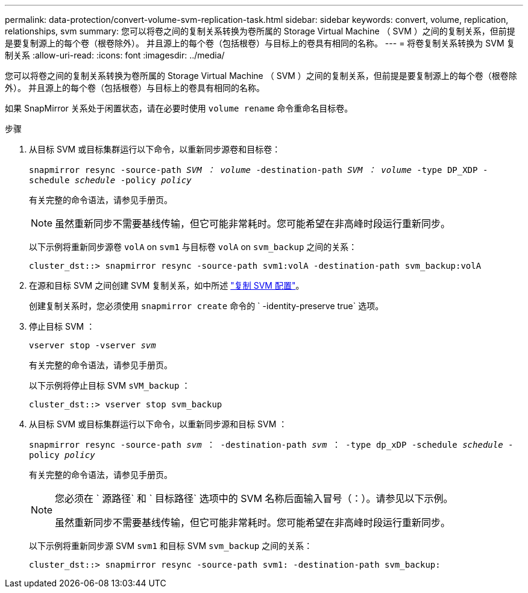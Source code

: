 ---
permalink: data-protection/convert-volume-svm-replication-task.html 
sidebar: sidebar 
keywords: convert, volume, replication, relationships, svm 
summary: 您可以将卷之间的复制关系转换为卷所属的 Storage Virtual Machine （ SVM ）之间的复制关系，但前提是要复制源上的每个卷（根卷除外）。 并且源上的每个卷（包括根卷）与目标上的卷具有相同的名称。 
---
= 将卷复制关系转换为 SVM 复制关系
:allow-uri-read: 
:icons: font
:imagesdir: ../media/


[role="lead"]
您可以将卷之间的复制关系转换为卷所属的 Storage Virtual Machine （ SVM ）之间的复制关系，但前提是要复制源上的每个卷（根卷除外）。 并且源上的每个卷（包括根卷）与目标上的卷具有相同的名称。

如果 SnapMirror 关系处于闲置状态，请在必要时使用 `volume rename` 命令重命名目标卷。

.步骤
. 从目标 SVM 或目标集群运行以下命令，以重新同步源卷和目标卷：
+
`snapmirror resync -source-path _SVM ： volume_ -destination-path _SVM ： volume_ -type DP_XDP -schedule _schedule_ -policy _policy_`

+
有关完整的命令语法，请参见手册页。

+
[NOTE]
====
虽然重新同步不需要基线传输，但它可能非常耗时。您可能希望在非高峰时段运行重新同步。

====
+
以下示例将重新同步源卷 `volA` on `svm1` 与目标卷 `volA` on `svm_backup` 之间的关系：

+
[listing]
----
cluster_dst::> snapmirror resync -source-path svm1:volA -destination-path svm_backup:volA
----
. 在源和目标 SVM 之间创建 SVM 复制关系，如中所述 link:replicate-entire-svm-config-task.html["复制 SVM 配置"]。
+
创建复制关系时，您必须使用 `snapmirror create` 命令的 ` -identity-preserve true` 选项。

. 停止目标 SVM ：
+
`vserver stop -vserver _svm_`

+
有关完整的命令语法，请参见手册页。

+
以下示例将停止目标 SVM `sVM_backup` ：

+
[listing]
----
cluster_dst::> vserver stop svm_backup
----
. 从目标 SVM 或目标集群运行以下命令，以重新同步源和目标 SVM ：
+
`snapmirror resync -source-path _svm_ ： -destination-path _svm_ ： -type dp_xDP -schedule _schedule_ -policy _policy_`

+
有关完整的命令语法，请参见手册页。

+
[NOTE]
====
您必须在 ` 源路径` 和 ` 目标路径` 选项中的 SVM 名称后面输入冒号（：）。请参见以下示例。

虽然重新同步不需要基线传输，但它可能非常耗时。您可能希望在非高峰时段运行重新同步。

====
+
以下示例将重新同步源 SVM `svm1` 和目标 SVM `svm_backup` 之间的关系：

+
[listing]
----
cluster_dst::> snapmirror resync -source-path svm1: -destination-path svm_backup:
----

